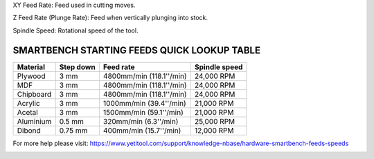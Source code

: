 .. _top:


XY Feed Rate: Feed used in cutting moves.

Z Feed Rate (Plunge Rate): Feed when vertically plunging into stock.

Spindle Speed: Rotational speed of the tool.

SMARTBENCH STARTING FEEDS QUICK LOOKUP TABLE
--------------------------------------------

+------------+-----------+--------------------------+----------------+
| Material   | Step down | Feed rate                | Spindle speed  |
+============+===========+==========================+================+
| Plywood    | 3 mm      | 4800mm/min (118.1''/min) | 24,000 RPM     |
+------------+-----------+--------------------------+----------------+
| MDF        | 3 mm      | 4800mm/min (118.1''/min) | 24,000 RPM     |
+------------+-----------+--------------------------+----------------+
| Chipboard  | 3 mm      | 4800mm/min (118.1''/min) | 24,000 RPM     |
+------------+-----------+--------------------------+----------------+
| Acrylic    | 3 mm      | 1000mm/min (39.4''/min)  | 21,000 RPM     |
+------------+-----------+--------------------------+----------------+
| Acetal     | 3 mm      | 1500mm/min (59.1''/min)  | 21,000 RPM     |
+------------+-----------+--------------------------+----------------+
| Aluminium  | 0.5 mm    | 320mm/min (6.3''/min)    | 25,000 RPM     |
+------------+-----------+--------------------------+----------------+
| Dibond     | 0.75 mm   | 400mm/min (15.7''/min)   | 12,000 RPM     |
+------------+-----------+--------------------------+----------------+

For more help please visit: https://www.yetitool.com/support/knowledge-\nbase/hardware-smartbench-feeds-speeds

.. _bottom:
